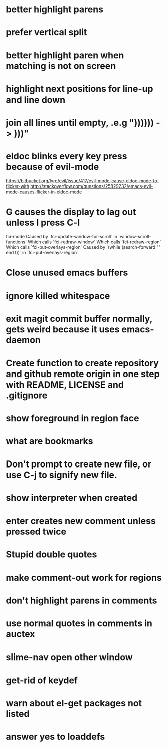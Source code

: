 * better highlight parens
* prefer vertical split
* better highlight paren when matching is not on screen
* highlight next positions for line-up and line down
* join all lines until empty, .e.g "))))\n)\n) -> )))"
* eldoc blinks every key press because of evil-mode
  https://bitbucket.org/lyro/evil/issue/417/evil-mode-cause-eldoc-mode-to-flicker-with
  http://stackoverflow.com/questions/25829232/emacs-evil-mode-causes-flicker-in-eldoc-mode
* G causes the display to lag out unless I press C-l
  fci-mode
  Caused by `fci-update-window-for-scroll` in `window-scroll-functions`
  Which calls `fci-redraw-window`
  Which calls `fci-redraw-region`
  Which calls `fci-put-overlays-region`
  Caused by `(while (search-forward "\n" end t))` in
  `fci-put-overlays-region`
  
* Close unused emacs buffers
* ignore killed whitespace
* exit magit commit buffer normally, gets weird because it uses emacs-daemon
* Create function to create repository and github remote origin in one step with README, LICENSE and .gitignore
* show foreground in region face
* what are bookmarks
* Don't prompt to create new file, or use C-j to signify new file.
* show interpreter when created
* enter creates new comment unless pressed twice
* Stupid double quotes
* make comment-out work for regions
* don't highlight parens in comments
* use normal quotes in comments in auctex
* slime-nav open other window
* get-rid of keydef
* warn about el-get packages not listed
* answer yes to loaddefs
